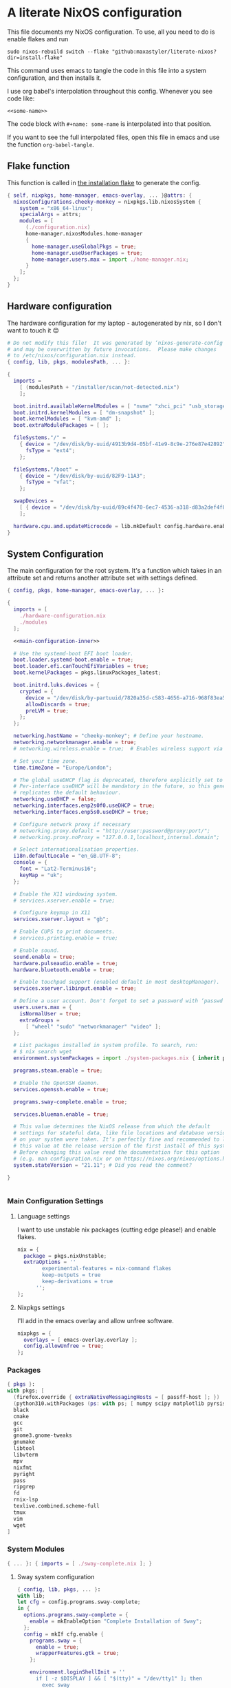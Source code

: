 :PROPERTIES:
:header-args: :mkdirp yes
:END:

* A literate NixOS configuration
This file documents my NixOS configuration. To use, all you need to do is enable flakes and run
: sudo nixos-rebuild switch --flake "github:maxastyler/literate-nixos?dir=install-flake"

This command uses emacs to tangle the code in this file into a system configuration, and then installs it.

I use org babel's interpolation throughout this config. Whenever you see code like:
: <<some-name>>
The code block with =#+name: some-name= is interpolated into that position.

If you want to see the full interpolated files, open this file in emacs and use the function =org-babel-tangle=.

** Flake function
This function is called in [[./install-flake/flake.nix][the installation flake]] to generate the config.
#+begin_src nix :tangle "build-fun.nix"
  { self, nixpkgs, home-manager, emacs-overlay, ... }@attrs: {
    nixosConfigurations.cheeky-monkey = nixpkgs.lib.nixosSystem {
      system = "x86_64-linux";
      specialArgs = attrs;
      modules = [
        (./configuration.nix)
        home-manager.nixosModules.home-manager
        {
          home-manager.useGlobalPkgs = true;
          home-manager.useUserPackages = true;
          home-manager.users.max = import ./home-manager.nix;
        }
      ];
    };
  }
#+end_src

** Hardware configuration
The hardware configuration for my laptop - autogenerated by nix, so I don't want to touch it 😊
#+begin_src nix :tangle "hardware-configuration.nix"
  # Do not modify this file!  It was generated by ‘nixos-generate-config’
  # and may be overwritten by future invocations.  Please make changes
  # to /etc/nixos/configuration.nix instead.
  { config, lib, pkgs, modulesPath, ... }:

  {
    imports =
      [ (modulesPath + "/installer/scan/not-detected.nix")
      ];

    boot.initrd.availableKernelModules = [ "nvme" "xhci_pci" "usb_storage" "sd_mod" "sdhci_pci" ];
    boot.initrd.kernelModules = [ "dm-snapshot" ];
    boot.kernelModules = [ "kvm-amd" ];
    boot.extraModulePackages = [ ];

    fileSystems."/" =
      { device = "/dev/disk/by-uuid/4913b9d4-05bf-41e9-8c9e-276e87e42892";
        fsType = "ext4";
      };

    fileSystems."/boot" =
      { device = "/dev/disk/by-uuid/82F9-11A3";
        fsType = "vfat";
      };

    swapDevices =
      [ { device = "/dev/disk/by-uuid/89c4f470-6ec7-4536-a318-d83a2def4f8b"; }
      ];

    hardware.cpu.amd.updateMicrocode = lib.mkDefault config.hardware.enableRedistributableFirmware;
  }
#+end_src

** System Configuration
The main configuration for the root system. It's a function which takes in an attribute set and returns another attribute set with settings defined.
#+begin_src nix :tangle "configuration.nix" :noweb yes 
  { config, pkgs, home-manager, emacs-overlay, ... }:

  {
    imports = [
      ./hardware-configuration.nix
      ./modules
    ];

    <<main-configuration-inner>>

    # Use the systemd-boot EFI boot loader.
    boot.loader.systemd-boot.enable = true;
    boot.loader.efi.canTouchEfiVariables = true;
    boot.kernelPackages = pkgs.linuxPackages_latest;

    boot.initrd.luks.devices = {
      crypted = {
        device = "/dev/disk/by-partuuid/7820a35d-c583-4656-a716-968f83ea55b0";
        allowDiscards = true;
        preLVM = true;
      };
    };

    networking.hostName = "cheeky-monkey"; # Define your hostname.
    networking.networkmanager.enable = true;
    # networking.wireless.enable = true;  # Enables wireless support via wpa_supplicant.

    # Set your time zone.
    time.timeZone = "Europe/London";

    # The global useDHCP flag is deprecated, therefore explicitly set to false here.
    # Per-interface useDHCP will be mandatory in the future, so this generated config
    # replicates the default behaviour.
    networking.useDHCP = false;
    networking.interfaces.enp2s0f0.useDHCP = true;
    networking.interfaces.enp5s0.useDHCP = true;

    # Configure network proxy if necessary
    # networking.proxy.default = "http://user:password@proxy:port/";
    # networking.proxy.noProxy = "127.0.0.1,localhost,internal.domain";

    # Select internationalisation properties.
    i18n.defaultLocale = "en_GB.UTF-8";
    console = {
      font = "Lat2-Terminus16";
      keyMap = "uk";
    };

    # Enable the X11 windowing system.
    # services.xserver.enable = true;

    # Configure keymap in X11
    services.xserver.layout = "gb";

    # Enable CUPS to print documents.
    # services.printing.enable = true;

    # Enable sound.
    sound.enable = true;
    hardware.pulseaudio.enable = true;
    hardware.bluetooth.enable = true;

    # Enable touchpad support (enabled default in most desktopManager).
    services.xserver.libinput.enable = true;

    # Define a user account. Don't forget to set a password with ‘passwd’.
    users.users.max = {
      isNormalUser = true;
      extraGroups =
        [ "wheel" "sudo" "networkmanager" "video" ];
    };

    # List packages installed in system profile. To search, run:
    # $ nix search wget
    environment.systemPackages = import ./system-packages.nix { inherit pkgs; };

    programs.steam.enable = true;

    # Enable the OpenSSH daemon.
    services.openssh.enable = true;

    programs.sway-complete.enable = true;

    services.blueman.enable = true;

    # This value determines the NixOS release from which the default
    # settings for stateful data, like file locations and database versions
    # on your system were taken. It‘s perfectly fine and recommended to leave
    # this value at the release version of the first install of this system.
    # Before changing this value read the documentation for this option
    # (e.g. man configuration.nix or on https://nixos.org/nixos/options.html).
    system.stateVersion = "21.11"; # Did you read the comment?

  }


#+end_src
*** Main Configuration Settings
:PROPERTIES:
:header-args: :noweb-ref main-configuration-inner
:END:
**** Language settings
I want to use unstable nix packages (cutting edge please!) and enable flakes.
#+begin_src nix 
  nix = {
    package = pkgs.nixUnstable;
    extraOptions = ''
          experimental-features = nix-command flakes
          keep-outputs = true
          keep-derivations = true
        '';
  };
#+end_src
**** Nixpkgs settings
I'll add in the emacs overlay and allow unfree software.
#+begin_src nix
  nixpkgs = {
    overlays = [ emacs-overlay.overlay ];
    config.allowUnfree = true;
  };
#+end_src

*** Packages
#+begin_src nix :tangle "system-packages.nix"
  { pkgs }:
  with pkgs; [
    (firefox.override { extraNativeMessagingHosts = [ passff-host ]; })
    (python310.withPackages (ps: with ps; [ numpy scipy matplotlib pyrsistent ]))
    black
    cmake
    gcc
    git
    gnome3.gnome-tweaks
    gnumake
    libtool
    libvterm
    mpv
    nixfmt
    pyright
    pass
    ripgrep
    fd
    rnix-lsp
    texlive.combined.scheme-full
    tmux
    vim
    wget
  ]
  
#+end_src

*** System Modules
#+begin_src nix :tangle "modules/default.nix"
  { ... }: { imports = [ ./sway-complete.nix ]; }
#+end_src

**** Sway system configuration
#+begin_src nix :tangle "modules/sway-complete.nix"
  { config, lib, pkgs, ... }:
  with lib;
  let cfg = config.programs.sway-complete;
  in {
    options.programs.sway-complete = {
      enable = mkEnableOption "Complete Installation of Sway";
    };
    config = mkIf cfg.enable {
      programs.sway = {
        enable = true;
        wrapperFeatures.gtk = true;
      };

      environment.loginShellInit = ''
        if [ -z $DISPLAY ] && [ "$(tty)" = "/dev/tty1" ]; then
          exec sway
        fi
      '';

      systemd.user.services.swayidle = {
        description = "Idle Manager for Wayland";
        documentation = [ "man:swayidle(1)" ];
        wantedBy = [ "sway-session.target" ];
        partOf = [ "graphical-session.target" ];
        path = [ pkgs.bash ];
        serviceConfig = {
          ExecStart = ''
            ${pkgs.swayidle}/bin/swayidle -w -d \
                   timeout 300 '${pkgs.sway}/bin/swaymsg "output * dpms off"' \
                   resume '${pkgs.sway}/bin/swaymsg "output * dpms on"'
                 '';
        };
      };

      environment.systemPackages = with pkgs; [
        grim
        slurp
        pavucontrol
        swaylock
        swayidle
        wl-clipboard
        mako
        wofi
        gtk-engine-murrine
        gtk_engines
        gsettings-desktop-schemas
        lxappearance
        brightnessctl
        font-awesome
        networkmanagerapplet
      ];
    };
  }
  
#+end_src


** Home Configuration
#+begin_src nix :tangle "home-manager.nix"
  { pkgs, lib, ... }: {
    imports = [ ./home-manager-modules ];
    home.username = "max";
    home.homeDirectory = "/home/max";
    home.packages = with pkgs; [ htop ];
    home.stateVersion = "22.05";
    programs.home-manager.enable = true;
    programs.emacs = {
      enable = true;
      package = pkgs.emacsGcc;
      extraPackages = epkgs: [ epkgs.nix-mode epkgs.magit epkgs.vterm ];
    };

    programs.git = {
      enable = true;
      userName = "Max Tyler";
      userEmail = "maxastyler@gmail.com";
      extraConfig = { init.defaultBranch = "master"; };
    };

    programs.alacritty = { enable = true; };

    programs.feh.enable = true;

    programs.bash = {
      enable = true;
      bashrcExtra = ''
        vterm_printf(){
            if [ -n "$TMUX" ] && ([ "''${TERM%%-*}" = "tmux" ] || [ "''${TERM%%-*}" = "screen" ] ); then
                # Tell tmux to pass the escape sequences through
                printf "\ePtmux;\e\e]%s\007\e\\" "$1"
            elif [ "''${TERM%%-*}" = "screen" ]; then
                # GNU screen (screen, screen-256color, screen-256color-bce)
                printf "\eP\e]%s\007\e\\" "$1"
            else
                printf "\e]%s\e\\" "$1"
            fi
        }
        vterm_prompt_end(){
            vterm_printf "51;A$(whoami)@$(hostname):$(pwd)"
        }
        PS1=$PS1'\[$(vterm_prompt_end)\]'
      '';
    };
    programs.direnv.enable = true;
    programs.direnv.nix-direnv.enable = true;

    services.gpg-agent = {
      enable = true;
      defaultCacheTtl = 7200;
      enableSshSupport = true;
    };

    services.emacs = {
      enable = true;
      client.enable = true;
      socketActivation.enable = true;
    };

    wayland.windowManager.sway = {
      enable = true;
      wrapperFeatures.gtk = true;
      config = {
        bars = [ ];
        modifier = "Mod4";
        input = {
          "*" = {
            xkb_layout = "gb";
            xkb_options = "ctrl:nocaps";
          };
          "2131:256:Topre_Corporation_HHKB_Professional" = { xkb_layout = "us"; };
        };
      };
    };

  }

#+end_src

*** Home Modules
#+begin_src nix :tangle "home-manager-modules/default.nix"
  { ... }: { imports = [ ./sway-configuration.nix ]; }

#+end_src

**** Sway home configuration
#+begin_src nix :tangle "home-manager-modules/sway-configuration.nix"
  { config, lib, pkgs, ... }@attrs:
  let modifier = config.wayland.windowManager.sway.config.modifier;
  in {
    programs.waybar = {
      enable = true;
      systemd.enable = true;
      settings = import ./waybar-config.nix attrs;
    };

    wayland.windowManager.sway.config.keybindings = lib.mkOptionDefault {

      # open terminal
      "${modifier}+Return" = "exec ${pkgs.alacritty}/bin/alacritty";
      # open emacs
      "${modifier}+Shift+Return" = "exec 'emacsclient -c'";
      # Brightness
      "XF86MonBrightnessDown" =
        "exec '${pkgs.brightnessctl}/bin/brightnessctl set 2%-'";
      "XF86MonBrightnessUp" =
        "exec '${pkgs.brightnessctl}/bin/brightnessctl set +2%'";

      # lock the screen
      "${modifier}+End" = "exec '${pkgs.swaylock}/bin/swaylock --ring-color black --line-color 000000 --inside-color 000000 --line-color 000000 --ring-color 000000 --key-hl-color ffffff'";
      # Volume
      "XF86AudioRaiseVolume" = "exec 'pactl set-sink-volume @DEFAULT_SINK@ +1%'";
      "XF86AudioLowerVolume" = "exec 'pactl set-sink-volume @DEFAULT_SINK@ -1%'";
      "XF86AudioMute" = "exec 'pactl set-sink-mute @DEFAULT_SINK@ toggle'";
      "XF86AudioMicMute" = "exec 'pactl set-source-mute @DEFAULT_SOURCE@ toggle'";

      # screenshots
      "Print" = "exec ${pkgs.grim}/bin/grim";
      "XF86SelectiveScreenshot" = "exec '${pkgs.grim}/bin/grim -g \"$(${pkgs.slurp}/bin/slurp)\"'";
    };
  }
#+end_src

**** Waybar configuration
#+begin_src nix :tangle "home-manager-modules/waybar-config.nix"
  { config, ... }: {
    mainBar = {
      modules-left = [ "idle_inhibitor" "sway/window" ];
      modules-center = [ "sway/workspaces" "sway/mode" ];
      modules-right = [ "pulseaudio" "network" "battery" "clock" "tray" ];
      "sway/workspaces" = {
        disable-scroll = true;
        all-outputs = true;
      };
      "network" = {
        "format" = "{ifname}";
        "format-wifi" = "{essid} ({signalStrength}%) ";
        "format-ethernet" = "{ipaddr}/{cidr} ";
        "format-disconnected" = "";
        "tooltip-format" = "{ifname} via {gwaddr} ";
        "tooltip-format-wifi" = "{essid} ({signalStrength}%) ";
        "tooltip-format-ethernet" = "{ifname} ";
        "tooltip-format-disconnected" = "Disconnected";
        "max-length" = 50;
      };
      "sway/window" = { "max-length" = 50; };
      "battery" = {
        "format" = "{capacity}% {icon}";
        "format-icons" = [ "" "" "" "" "" ];
      };
      "clock" = { "format-alt" = "{:%a, %d. %b  %H:%M}"; };
      "pulseaudio" = {
        "format" = "{volume}% {icon}";
        "format-bluetooth" = "{volume}% {icon}";
        "format-muted" = "";
        "format-icons" = {
          "headphone" = "";
          "hands-free" = "";
          "headset" = "";
          "phone" = "";
          "portable" = "";
          "car" = "";
          "default" = [ "" "" ];
        };
        "scroll-step" = 1;
        "on-click" = "pavucontrol";
      };
      "idle_inhibitor" = {
        "format" = "{icon}";
        "format-icons" = {
          "activated" = "";
          "deactivated" = "";
        };
      };
    };
  }
  
#+end_src

